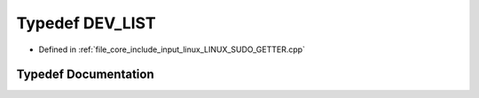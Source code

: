 .. _exhale_typedef__l_i_n_u_x___s_u_d_o___g_e_t_t_e_r_8cpp_1a071ad4c80a013a30ce51bdc187a8b887:

Typedef DEV_LIST
================

- Defined in :ref:`file_core_include_input_linux_LINUX_SUDO_GETTER.cpp`


Typedef Documentation
---------------------


.. doxygentypedef:: DEV_LIST
   :project: Project_DJ_Engine